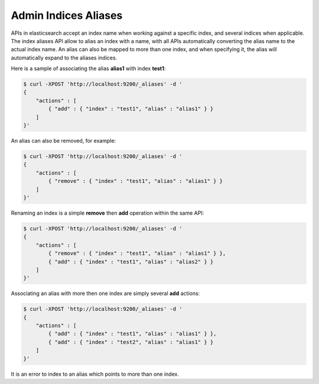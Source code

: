 =====================
Admin Indices Aliases
=====================

APIs in elasticsearch accept an index name when working against a specific index, and several indices when applicable. The index aliases API allow to alias an index with a name, with all APIs automatically converting the alias name to the actual index name. An alias can also be mapped to more than one index, and when specifying it, the alias will automatically expand to the aliases indices. 


Here is a sample of associating the alias **alias1** with index **test1**:


.. code-block:: js

    $ curl -XPOST 'http://localhost:9200/_aliases' -d '
    {
        "actions" : [
            { "add" : { "index" : "test1", "alias" : "alias1" } }
        ]
    }'


An alias can also be removed, for example:


.. code-block:: js

    $ curl -XPOST 'http://localhost:9200/_aliases' -d '
    {
        "actions" : [
            { "remove" : { "index" : "test1", "alias" : "alias1" } }
        ]
    }'


Renaming an index is a simple **remove** then **add** operation within the same API:


.. code-block:: js

    $ curl -XPOST 'http://localhost:9200/_aliases' -d '
    {
        "actions" : [
            { "remove" : { "index" : "test1", "alias" : "alias1" } },
            { "add" : { "index" : "test1", "alias" : "alias2" } }
        ]
    }'


Associating an alias with more then one index are simply several **add** actions:


.. code-block:: js

    $ curl -XPOST 'http://localhost:9200/_aliases' -d '
    {
        "actions" : [
            { "add" : { "index" : "test1", "alias" : "alias1" } },
            { "add" : { "index" : "test2", "alias" : "alias1" } }
        ]
    }'


It is an error to index to an alias which points to more than one index.

